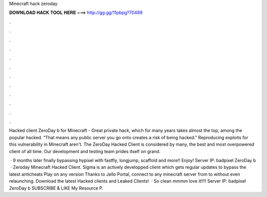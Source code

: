 Minecraft hack zeroday



𝐃𝐎𝐖𝐍𝐋𝐎𝐀𝐃 𝐇𝐀𝐂𝐊 𝐓𝐎𝐎𝐋 𝐇𝐄𝐑𝐄 ===> http://gg.gg/11pbpg?70499



.



.



.



.



.



.



.



.



.



.



.



.

Hacked client ZeroDay b for Minecraft - Great private hack, which for many years takes almost the top, among the popular hacked. “That means any public server you go onto creates a risk of being hacked.” Reproducing exploits for this vulnerability in Minecraft aren't. The ZeroDay Hacked Client is considered by many, the best and most overpowered client of all time. Our development and testing team prides itself on grand.

 · 9 months later finally bypassing hypixel with fastfly, longjump, scaffold and more!! Enjoy! Server IP: badpixel ZeroDay b  · Zeroday Minecraft Hacked Client. Sigma is an actively developped client which gets regular updates to bypass the latest anticheats Play on any version Thanks to Jello Portal, connect to any minecraft server from to without even relaunching. Download the latest Hacked clients and Leaked Clients!  · So clean mmmm love it!!!! Server IP: badpixel ZeroDay b  SUBSCRIBE & LIKE My Resource P.
